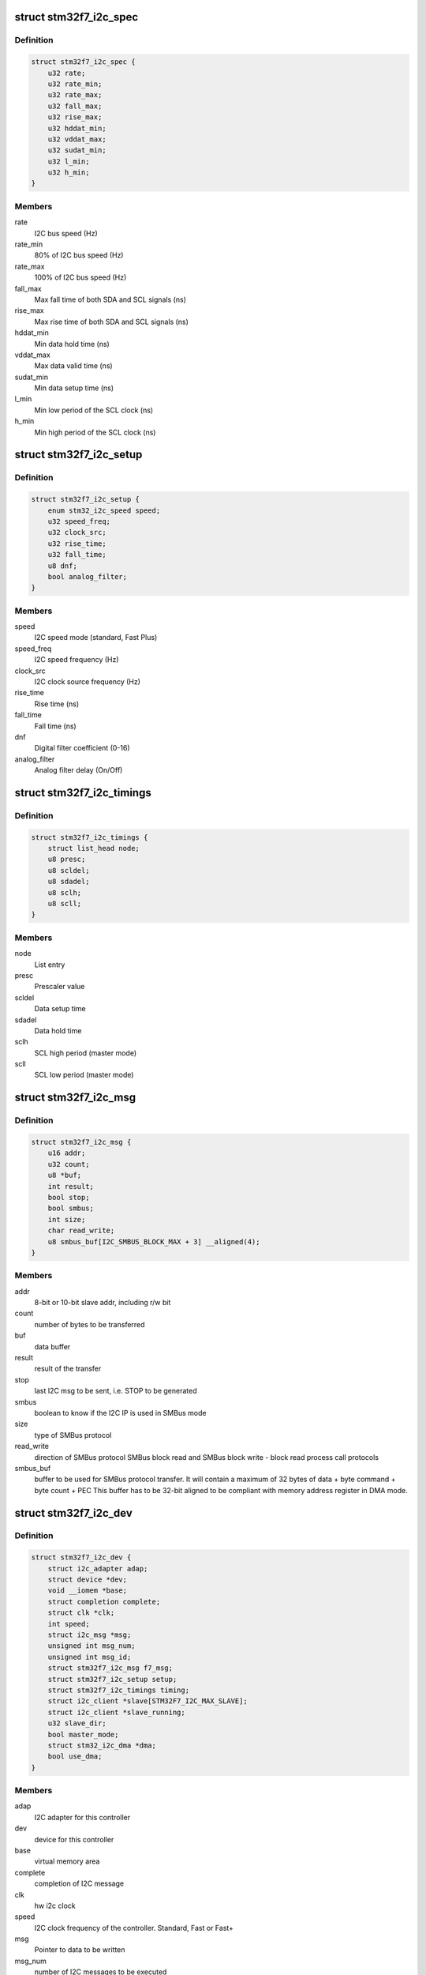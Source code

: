 .. -*- coding: utf-8; mode: rst -*-
.. src-file: drivers/i2c/busses/i2c-stm32f7.c

.. _`stm32f7_i2c_spec`:

struct stm32f7_i2c_spec
=======================

.. c:type:: struct stm32f7_i2c_spec

    private i2c specification timing

.. _`stm32f7_i2c_spec.definition`:

Definition
----------

.. code-block:: c

    struct stm32f7_i2c_spec {
        u32 rate;
        u32 rate_min;
        u32 rate_max;
        u32 fall_max;
        u32 rise_max;
        u32 hddat_min;
        u32 vddat_max;
        u32 sudat_min;
        u32 l_min;
        u32 h_min;
    }

.. _`stm32f7_i2c_spec.members`:

Members
-------

rate
    I2C bus speed (Hz)

rate_min
    80% of I2C bus speed (Hz)

rate_max
    100% of I2C bus speed (Hz)

fall_max
    Max fall time of both SDA and SCL signals (ns)

rise_max
    Max rise time of both SDA and SCL signals (ns)

hddat_min
    Min data hold time (ns)

vddat_max
    Max data valid time (ns)

sudat_min
    Min data setup time (ns)

l_min
    Min low period of the SCL clock (ns)

h_min
    Min high period of the SCL clock (ns)

.. _`stm32f7_i2c_setup`:

struct stm32f7_i2c_setup
========================

.. c:type:: struct stm32f7_i2c_setup

    private I2C timing setup parameters

.. _`stm32f7_i2c_setup.definition`:

Definition
----------

.. code-block:: c

    struct stm32f7_i2c_setup {
        enum stm32_i2c_speed speed;
        u32 speed_freq;
        u32 clock_src;
        u32 rise_time;
        u32 fall_time;
        u8 dnf;
        bool analog_filter;
    }

.. _`stm32f7_i2c_setup.members`:

Members
-------

speed
    I2C speed mode (standard, Fast Plus)

speed_freq
    I2C speed frequency  (Hz)

clock_src
    I2C clock source frequency (Hz)

rise_time
    Rise time (ns)

fall_time
    Fall time (ns)

dnf
    Digital filter coefficient (0-16)

analog_filter
    Analog filter delay (On/Off)

.. _`stm32f7_i2c_timings`:

struct stm32f7_i2c_timings
==========================

.. c:type:: struct stm32f7_i2c_timings

    private I2C output parameters

.. _`stm32f7_i2c_timings.definition`:

Definition
----------

.. code-block:: c

    struct stm32f7_i2c_timings {
        struct list_head node;
        u8 presc;
        u8 scldel;
        u8 sdadel;
        u8 sclh;
        u8 scll;
    }

.. _`stm32f7_i2c_timings.members`:

Members
-------

node
    List entry

presc
    Prescaler value

scldel
    Data setup time

sdadel
    Data hold time

sclh
    SCL high period (master mode)

scll
    SCL low period (master mode)

.. _`stm32f7_i2c_msg`:

struct stm32f7_i2c_msg
======================

.. c:type:: struct stm32f7_i2c_msg

    client specific data

.. _`stm32f7_i2c_msg.definition`:

Definition
----------

.. code-block:: c

    struct stm32f7_i2c_msg {
        u16 addr;
        u32 count;
        u8 *buf;
        int result;
        bool stop;
        bool smbus;
        int size;
        char read_write;
        u8 smbus_buf[I2C_SMBUS_BLOCK_MAX + 3] __aligned(4);
    }

.. _`stm32f7_i2c_msg.members`:

Members
-------

addr
    8-bit or 10-bit slave addr, including r/w bit

count
    number of bytes to be transferred

buf
    data buffer

result
    result of the transfer

stop
    last I2C msg to be sent, i.e. STOP to be generated

smbus
    boolean to know if the I2C IP is used in SMBus mode

size
    type of SMBus protocol

read_write
    direction of SMBus protocol
    SMBus block read and SMBus block write - block read process call protocols

smbus_buf
    buffer to be used for SMBus protocol transfer. It will
    contain a maximum of 32 bytes of data + byte command + byte count + PEC
    This buffer has to be 32-bit aligned to be compliant with memory address
    register in DMA mode.

.. _`stm32f7_i2c_dev`:

struct stm32f7_i2c_dev
======================

.. c:type:: struct stm32f7_i2c_dev

    private data of the controller

.. _`stm32f7_i2c_dev.definition`:

Definition
----------

.. code-block:: c

    struct stm32f7_i2c_dev {
        struct i2c_adapter adap;
        struct device *dev;
        void __iomem *base;
        struct completion complete;
        struct clk *clk;
        int speed;
        struct i2c_msg *msg;
        unsigned int msg_num;
        unsigned int msg_id;
        struct stm32f7_i2c_msg f7_msg;
        struct stm32f7_i2c_setup setup;
        struct stm32f7_i2c_timings timing;
        struct i2c_client *slave[STM32F7_I2C_MAX_SLAVE];
        struct i2c_client *slave_running;
        u32 slave_dir;
        bool master_mode;
        struct stm32_i2c_dma *dma;
        bool use_dma;
    }

.. _`stm32f7_i2c_dev.members`:

Members
-------

adap
    I2C adapter for this controller

dev
    device for this controller

base
    virtual memory area

complete
    completion of I2C message

clk
    hw i2c clock

speed
    I2C clock frequency of the controller. Standard, Fast or Fast+

msg
    Pointer to data to be written

msg_num
    number of I2C messages to be executed

msg_id
    message identifiant

f7_msg
    customized i2c msg for driver usage

setup
    I2C timing input setup

timing
    I2C computed timings

slave
    list of slave devices registered on the I2C bus

slave_running
    slave device currently used

slave_dir
    transfer direction for the current slave device

master_mode
    boolean to know in which mode the I2C is running (master or
    slave)

dma
    dma data

use_dma
    boolean to know if dma is used in the current transfer

.. This file was automatic generated / don't edit.

